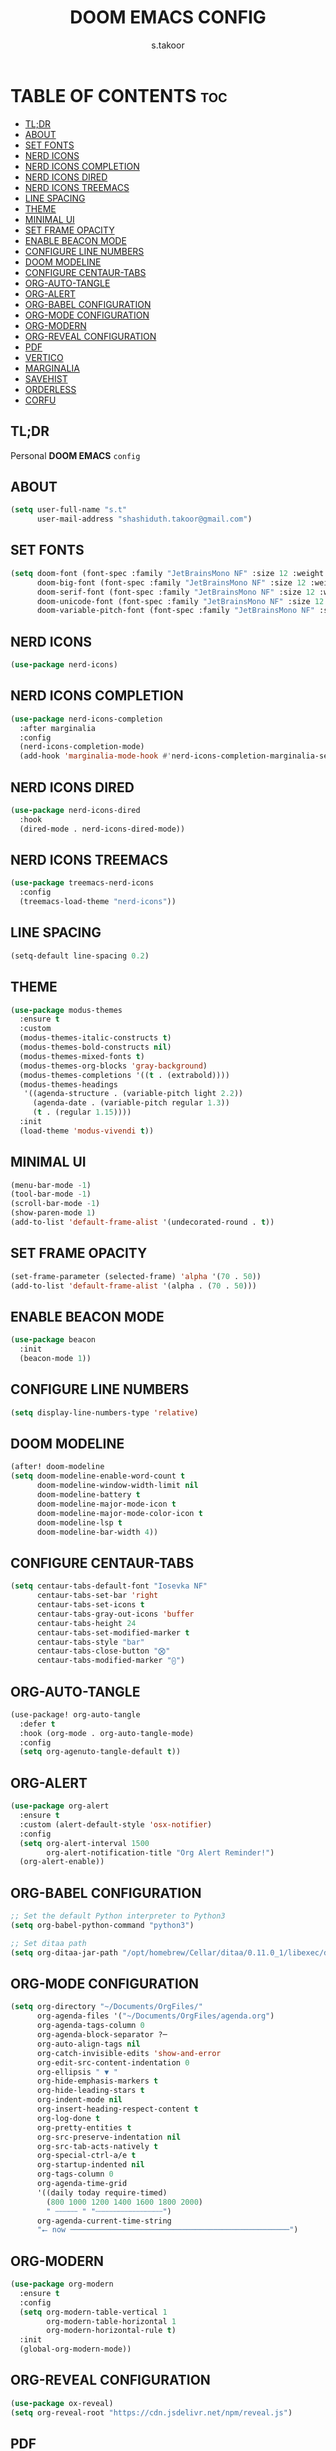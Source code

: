 #+TITLE: DOOM EMACS CONFIG
#+DESCRIPTION: configuration file for doom emacs
#+AUTHOR: s.takoor
#+PROPERTY: header-args :tangle config.el
#+auto_tangle: t
#+STARTUP: showeverything

* TABLE OF CONTENTS :toc:
  - [[#tldr][TL;DR]]
  - [[#about][ABOUT]]
  - [[#set-fonts][SET FONTS]]
  - [[#nerd-icons][NERD ICONS]]
  - [[#nerd-icons-completion][NERD ICONS COMPLETION]]
  - [[#nerd-icons-dired][NERD ICONS DIRED]]
  - [[#nerd-icons-treemacs][NERD ICONS TREEMACS]]
  - [[#line-spacing][LINE SPACING]]
  - [[#theme][THEME]]
  - [[#minimal-ui][MINIMAL UI]]
  - [[#set-frame-opacity][SET FRAME OPACITY]]
  - [[#enable-beacon-mode][ENABLE BEACON MODE]]
  - [[#configure-line-numbers][CONFIGURE LINE NUMBERS]]
  - [[#doom-modeline][DOOM MODELINE]]
  - [[#configure-centaur-tabs][CONFIGURE CENTAUR-TABS]]
  - [[#org-auto-tangle][ORG-AUTO-TANGLE]]
  - [[#org-alert][ORG-ALERT]]
  - [[#org-babel-configuration][ORG-BABEL CONFIGURATION]]
  - [[#org-mode-configuration][ORG-MODE CONFIGURATION]]
  - [[#org-modern][ORG-MODERN]]
  - [[#org-reveal-configuration][ORG-REVEAL CONFIGURATION]]
  - [[#pdf][PDF]]
  - [[#vertico][VERTICO]]
  - [[#marginalia][MARGINALIA]]
  - [[#savehist][SAVEHIST]]
  - [[#orderless][ORDERLESS]]
  - [[#corfu][CORFU]]

** TL;DR
Personal *DOOM EMACS* ~config~

** ABOUT
#+begin_src emacs-lisp
(setq user-full-name "s.t"
      user-mail-address "shashiduth.takoor@gmail.com")
#+end_src

** SET FONTS
#+begin_src emacs-lisp
(setq doom-font (font-spec :family "JetBrainsMono NF" :size 12 :weight 'light)
      doom-big-font (font-spec :family "JetBrainsMono NF" :size 12 :weight 'light)
      doom-serif-font (font-spec :family "JetBrainsMono NF" :size 12 :weight 'light)
      doom-unicode-font (font-spec :family "JetBrainsMono NF" :size 12 :weight 'light)
      doom-variable-pitch-font (font-spec :family "JetBrainsMono NF" :size 12 :weight 'light))
#+end_src

** NERD ICONS
#+begin_src emacs-lisp
(use-package nerd-icons)
#+end_src

** NERD ICONS COMPLETION
#+begin_src emacs-lisp
(use-package nerd-icons-completion
  :after marginalia
  :config
  (nerd-icons-completion-mode)
  (add-hook 'marginalia-mode-hook #'nerd-icons-completion-marginalia-setup))
#+end_src

** NERD ICONS DIRED
#+begin_src emacs-lisp
(use-package nerd-icons-dired
  :hook
  (dired-mode . nerd-icons-dired-mode))
#+end_src

** NERD ICONS TREEMACS
#+begin_src emacs-lisp
(use-package treemacs-nerd-icons
  :config
  (treemacs-load-theme "nerd-icons"))
#+end_src

** LINE SPACING
#+begin_src emacs-lisp
(setq-default line-spacing 0.2)
#+end_src

** THEME
#+begin_src emacs-lisp
(use-package modus-themes
  :ensure t
  :custom
  (modus-themes-italic-constructs t)
  (modus-themes-bold-constructs nil)
  (modus-themes-mixed-fonts t)
  (modus-themes-org-blocks 'gray-background)
  (modus-themes-completions '((t . (extrabold))))
  (modus-themes-headings
   '((agenda-structure . (variable-pitch light 2.2))
     (agenda-date . (variable-pitch regular 1.3))
     (t . (regular 1.15))))
  :init
  (load-theme 'modus-vivendi t))
#+end_src

** MINIMAL UI
#+begin_src emacs-lisp
(menu-bar-mode -1)
(tool-bar-mode -1)
(scroll-bar-mode -1)
(show-paren-mode 1)
(add-to-list 'default-frame-alist '(undecorated-round . t))
#+end_src

** SET FRAME OPACITY
#+begin_src emacs-lisp
(set-frame-parameter (selected-frame) 'alpha '(70 . 50))
(add-to-list 'default-frame-alist '(alpha . (70 . 50)))
#+end_src

** ENABLE BEACON MODE
#+begin_src emacs-lisp
(use-package beacon
  :init
  (beacon-mode 1))
#+end_src

** CONFIGURE LINE NUMBERS
#+begin_src emacs-lisp
(setq display-line-numbers-type 'relative)
#+end_src

** DOOM MODELINE
#+begin_src emacs-lisp
(after! doom-modeline
(setq doom-modeline-enable-word-count t
      doom-modeline-window-width-limit nil
      doom-modeline-battery t
      doom-modeline-major-mode-icon t
      doom-modeline-major-mode-color-icon t
      doom-modeline-lsp t
      doom-modeline-bar-width 4))
#+end_src

** CONFIGURE CENTAUR-TABS
#+begin_src emacs-lisp
(setq centaur-tabs-default-font "Iosevka NF"
      centaur-tabs-set-bar 'right
      centaur-tabs-set-icons t
      centaur-tabs-gray-out-icons 'buffer
      centaur-tabs-height 24
      centaur-tabs-set-modified-marker t
      centaur-tabs-style "bar"
      centaur-tabs-close-button "⨂"
      centaur-tabs-modified-marker "⨀")
#+end_src

** ORG-AUTO-TANGLE
#+begin_src emacs-lisp
(use-package! org-auto-tangle
  :defer t
  :hook (org-mode . org-auto-tangle-mode)
  :config
  (setq org-agenuto-tangle-default t))
#+end_src

** ORG-ALERT
#+begin_src emacs-lisp
(use-package org-alert
  :ensure t
  :custom (alert-default-style 'osx-notifier)
  :config
  (setq org-alert-interval 1500
        org-alert-notification-title "Org Alert Reminder!")
  (org-alert-enable))
#+end_src

** ORG-BABEL CONFIGURATION
#+begin_src emacs-lisp
;; Set the default Python interpreter to Python3
(setq org-babel-python-command "python3")

;; Set ditaa path
(setq org-ditaa-jar-path "/opt/homebrew/Cellar/ditaa/0.11.0_1/libexec/ditaa-0.11.0-standalone.jar")
#+end_src

** ORG-MODE CONFIGURATION
#+begin_src emacs-lisp
(setq org-directory "~/Documents/OrgFiles/"
      org-agenda-files '("~/Documents/OrgFiles/agenda.org")
      org-agenda-tags-column 0
      org-agenda-block-separator ?─
      org-auto-align-tags nil
      org-catch-invisible-edits 'show-and-error
      org-edit-src-content-indentation 0
      org-ellipsis " ▼ "
      org-hide-emphasis-markers t
      org-hide-leading-stars t
      org-indent-mode nil
      org-insert-heading-respect-content t
      org-log-done t
      org-pretty-entities t
      org-src-preserve-indentation nil
      org-src-tab-acts-natively t
      org-special-ctrl-a/e t
      org-startup-indented nil
      org-tags-column 0
      org-agenda-time-grid
      '((daily today require-timed)
        (800 1000 1200 1400 1600 1800 2000)
        " ┄┄┄┄┄ " "┄┄┄┄┄┄┄┄┄┄┄┄┄┄┄")
      org-agenda-current-time-string
      "⭠ now ─────────────────────────────────────────────────")
#+end_src

** ORG-MODERN
#+begin_src emacs-lisp
(use-package org-modern
  :ensure t
  :config
  (setq org-modern-table-vertical 1
        org-modern-table-horizontal 1
        org-modern-horizontal-rule t)
  :init
  (global-org-modern-mode))
#+end_src

** ORG-REVEAL CONFIGURATION
#+begin_src emacs-lisp
(use-package ox-reveal)
(setq org-reveal-root "https://cdn.jsdelivr.net/npm/reveal.js")
#+end_src

** PDF
#+begin_src emacs-lisp
(use-package pdf-tools
  :defer t
  :commands (pdf-loader-install)
  :mode "\\.pdf\\'"
  :bind (:map pdf-view-mode-map
              ("j" . pdf-view-next-line-or-next-page)
              ("k" . pdf-view-previous-line-or-previous-page))
  :init (pdf-loader-install)
  :config (add-to-list 'revert-without-query ".pdf"))

(add-hook 'pdf-view-mode-hook #'(lambda () (interactive) (display-line-numbers-mode -1)))
#+end_src

** VERTICO
#+begin_src emacs-lisp
(use-package vertico
  :init
  (vertico-mode)
  :config
  (setq vertico-scroll-margin 0
        vertico-cycle t
        vertico-count 20
        vertico-resize t)
  (define-key vertico-map (kbd "M-j") 'vertico-next)
  (define-key vertico-map (kbd "M-k") 'vertico-previous))
#+end_src

** MARGINALIA
#+begin_src emacs-lisp
(use-package marginalia
  :bind (:map minibuffer-local-map
         ("M-A" . marginalia-cycle))
  :init
  (marginalia-mode))
#+end_src

** SAVEHIST
#+begin_src emacs-lisp
(use-package savehist
  :init
  (savehist-mode))
#+end_src

** ORDERLESS
#+begin_src emacs-lisp
(use-package orderless
  :ensure t
  :custom
  (completion-styles '(orderless basic))
  (completion-category-overrides '((file (styles basic partial-completion)))))
#+end_src

** CORFU
#+begin_src emacs-lisp
(use-package corfu
  :general
  (:keymaps 'corfu-map
   :states 'insert
   "C-n" #'corfu-next
   "C-p" #'corfu-previous
   "<escape>" #'corfu-quit
   "<return>" #'corfu-insert
   "M-d" #'corfu-show-documentation
   "M-l" #'corfu-show-location)
  :config
  (corfu-global-mode))
#+end_src
